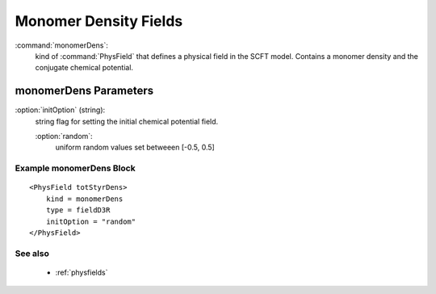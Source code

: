 .. _monomerdens:

Monomer Density Fields
------------------------------

:command:`monomerDens`:
    kind of :command:`PhysField` that defines a physical field in the SCFT 
    model. Contains a monomer density and the conjugate chemical potential.
    
monomerDens Parameters
^^^^^^^^^^^^^^^^^^^^^^^^^^^^^^^^^^^^^

:option:`initOption` (string):
    string flag for setting the initial chemical potential field.
    
    :option:`random`:
        uniform random values set betweeen [-0.5, 0.5]


Example monomerDens Block
~~~~~~~~~~~~~~~~~~~~~~~~~~~~~~~~

::

    <PhysField totStyrDens>
        kind = monomerDens
        type = fieldD3R
	initOption = "random"
    </PhysField>


See also
~~~~~~~~~~
    - :ref:`physfields`
